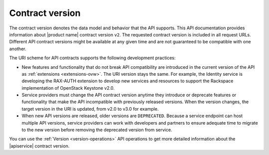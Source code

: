 .. _contract-versions:

================
Contract version
================

The contract version denotes the data model and behavior that the API
supports. This API documentation provides information about |product name|
contract version ``v2``. The requested contract
version is included in all request URLs. Different API contract versions
might be available at any given time and are not guaranteed to be
compatible with one another.

The URI scheme for API contracts supports the following development
practices:

-  New features and functionality that do not break API compatibility
   are introduced in the current version of the API as
   :ref:`extensions <extensions-ovw>`. The URI version stays the
   same. For example, the Identity service is developing the RAX-AUTH
   extension to develop new services and resources to support the
   Rackspace implementation of OpenStack Keystone v2.0.

-  Service providers must change the API contract version anytime they
   introduce or deprecate features or functionality that make the API
   incompatible with previously released versions. When the version
   changes, the target version in the URI is updated, from v2.0 to v3.0
   for example.

-  When new API versions are released, older versions are
   ``DEPRECATED``. Because a service endpoint can host multiple API
   versions, service providers can work with developers and partners to
   ensure adequate time to migrate to the new version before removing
   the deprecated version from service.

You can use the :ref:`Version <version-operations>` API operations to get
more detailed information about the |apiservice| contract version.
